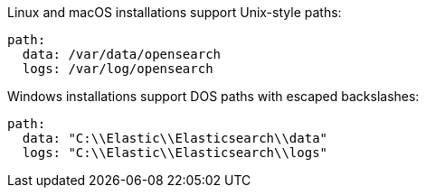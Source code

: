 // TODO(OpenSearch): Correct the path
// tag::unix[]
Linux and macOS installations support Unix-style paths:

[source,yaml]
----
path:
  data: /var/data/opensearch
  logs: /var/log/opensearch
----
// end::unix[]


// tag::win[]
Windows installations support DOS paths with escaped backslashes:

[source,yaml]
----
path:
  data: "C:\\Elastic\\Elasticsearch\\data"
  logs: "C:\\Elastic\\Elasticsearch\\logs"
----
// end::win[]